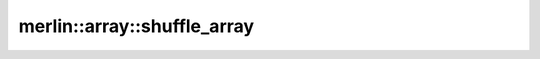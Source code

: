 merlin::array::shuffle_array
============================

.. doxygenfunction:: merlin::array::shuffle_array
